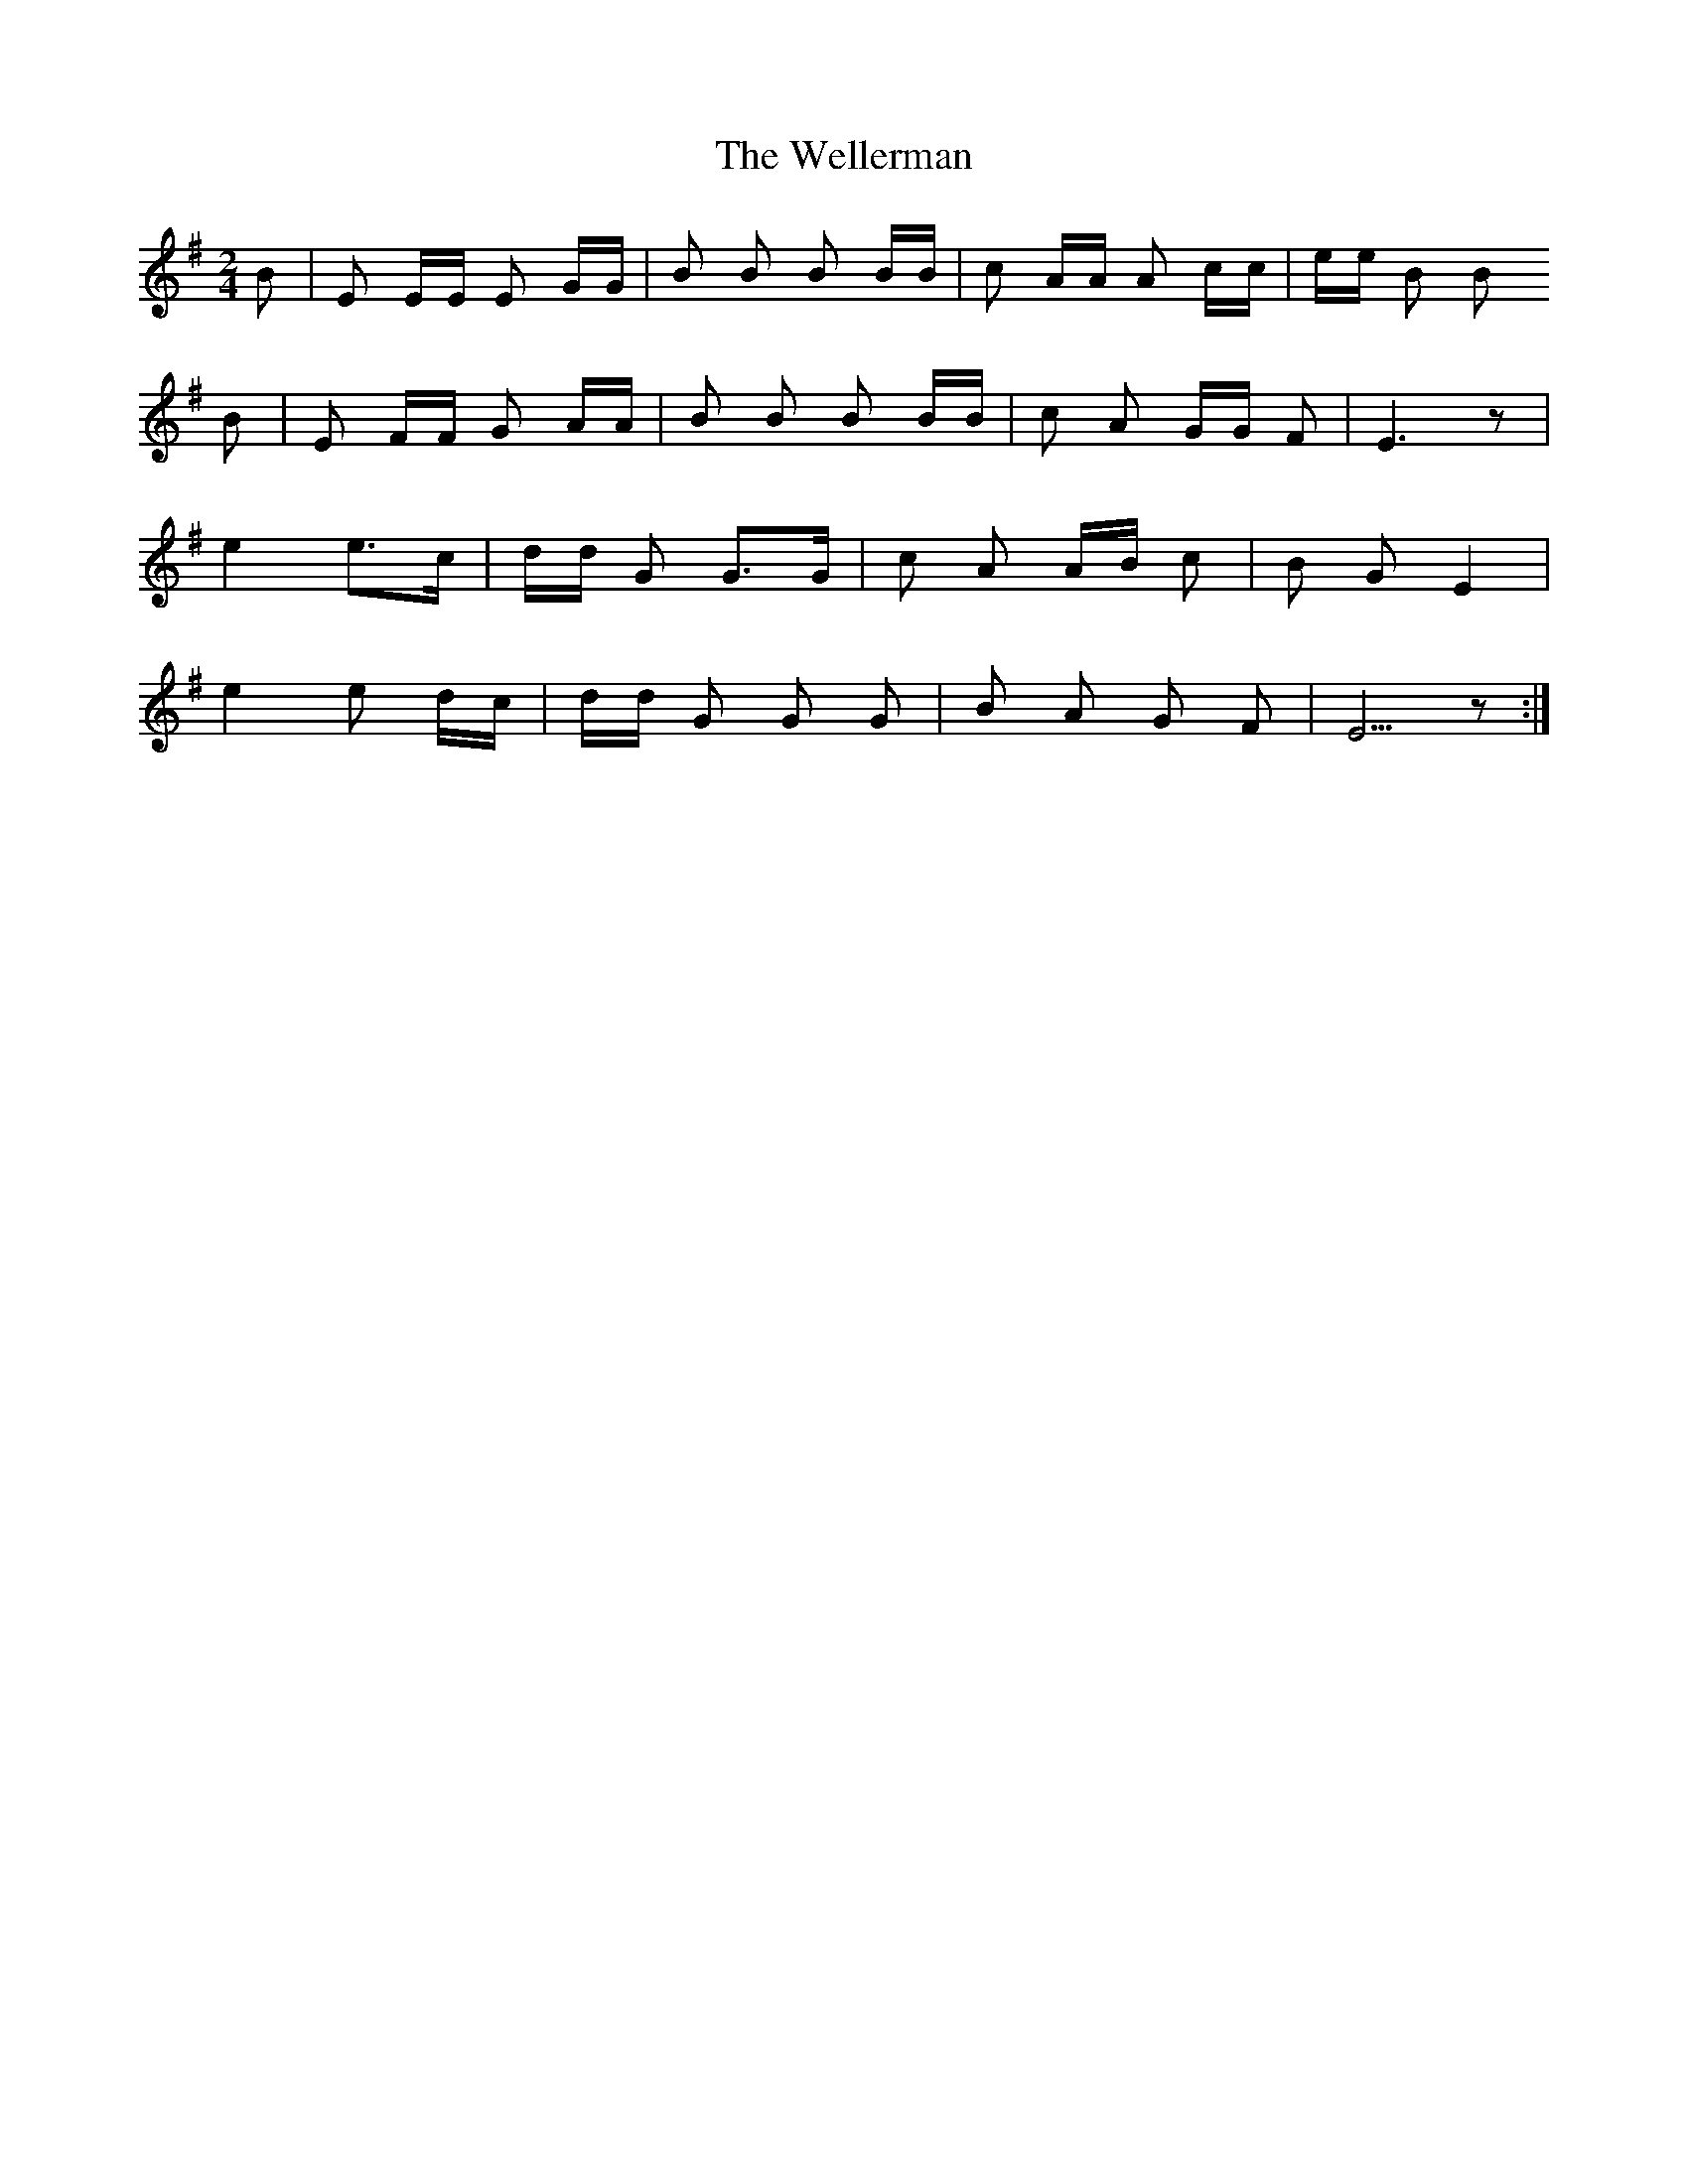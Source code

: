 X: 42382
T: Wellerman, The
R: polka
M: 2/4
K: Eminor
B2|E2 EE E2 GG|B2 B2 B2 BB|c2 AA A2 cc|ee B2 B2
B2|E2 FF G2 AA|B2 B2 B2 BB|c2 A2 GG F2|E6 z2|
e4 e2>c2|dd G2 G2>G2|c2 A2 AB c2|B2 G2 E4|
e4 e2 dc|dd G2 G2 G2|B2 A2 G2 F2|E5 z2:|

